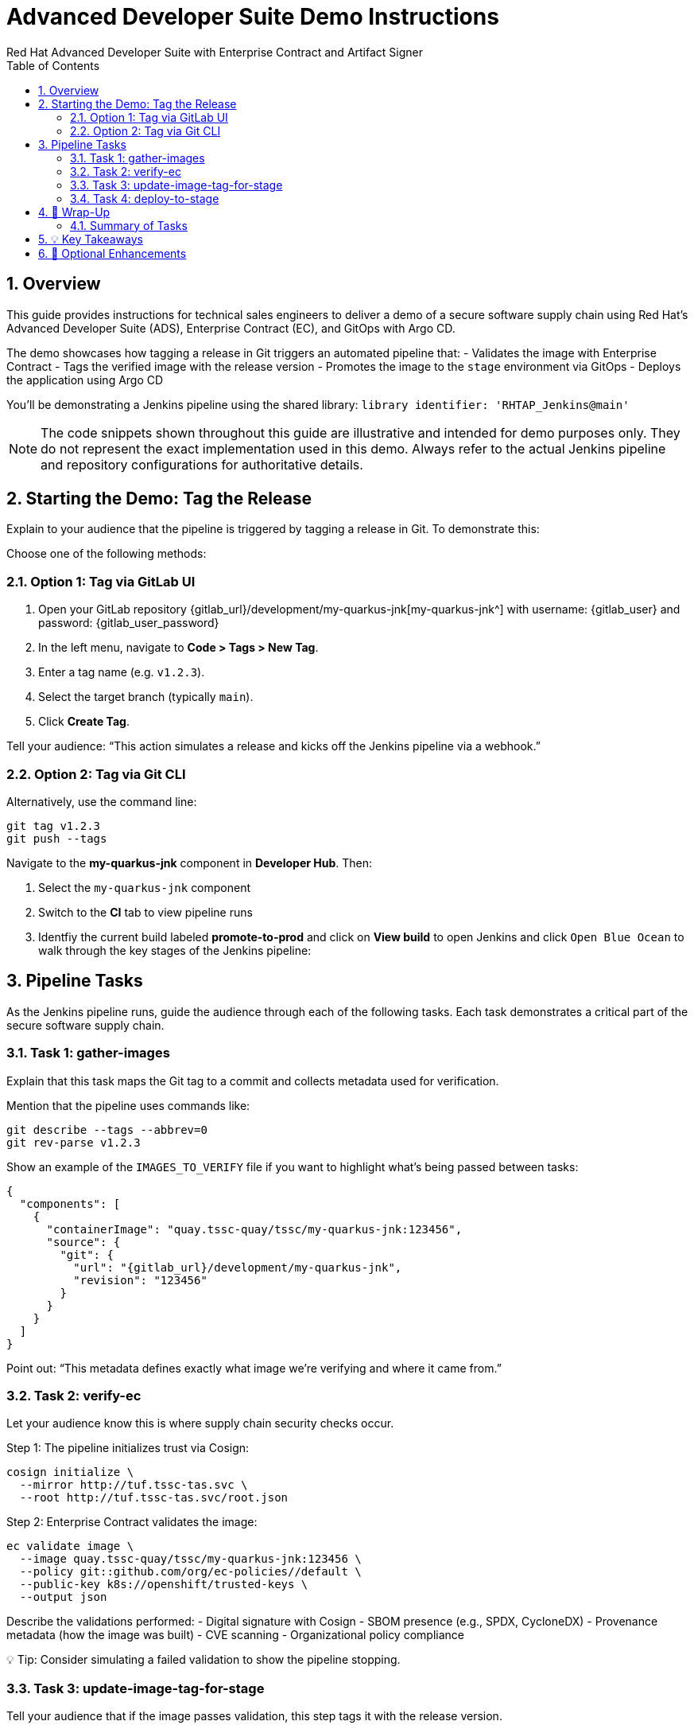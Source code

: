 = Advanced Developer Suite Demo Instructions
Red Hat Advanced Developer Suite with Enterprise Contract and Artifact Signer
:icons: font
:sectnums:
:source-highlighter: rouge
:toc: macro
:toclevels: 2

toc::[]

== Overview

This guide provides instructions for technical sales engineers to deliver a demo of a secure software supply chain using Red Hat’s Advanced Developer Suite (ADS), Enterprise Contract (EC), and GitOps with Argo CD.

The demo showcases how tagging a release in Git triggers an automated pipeline that:
- Validates the image with Enterprise Contract
- Tags the verified image with the release version
- Promotes the image to the `stage` environment via GitOps
- Deploys the application using Argo CD

You’ll be demonstrating a Jenkins pipeline using the shared library:
`library identifier: 'RHTAP_Jenkins@main'`

[NOTE]
====
The code snippets shown throughout this guide are illustrative and intended for demo purposes only. They do not represent the exact implementation used in this demo. Always refer to the actual Jenkins pipeline and repository configurations for authoritative details.
====

== Starting the Demo: Tag the Release

Explain to your audience that the pipeline is triggered by tagging a release in Git. To demonstrate this:

Choose one of the following methods:

=== Option 1: Tag via GitLab UI

1. Open your GitLab repository {gitlab_url}/development/my-quarkus-jnk[my-quarkus-jnk^] with username: {gitlab_user} and password: {gitlab_user_password}
2. In the left menu, navigate to *Code > Tags > New Tag*.
3. Enter a tag name (e.g. `v1.2.3`).
4. Select the target branch (typically `main`).
5. Click *Create Tag*.

Tell your audience: “This action simulates a release and kicks off the Jenkins pipeline via a webhook.”

=== Option 2: Tag via Git CLI

Alternatively, use the command line:

[source,bash]
----
git tag v1.2.3
git push --tags
----

Navigate to the *my-quarkus-jnk* component in **Developer Hub**. Then:

. Select the `my-quarkus-jnk` component
. Switch to the **CI** tab to view pipeline runs
. Identfiy the current build labeled **promote-to-prod** and click on **View build** to open Jenkins and click `Open Blue Ocean` to walk through the key stages of the Jenkins pipeline:

== Pipeline Tasks

As the Jenkins pipeline runs, guide the audience through each of the following tasks. Each task demonstrates a critical part of the secure software supply chain.

=== Task 1: gather-images

Explain that this task maps the Git tag to a commit and collects metadata used for verification.

Mention that the pipeline uses commands like:

[source,bash]
----
git describe --tags --abbrev=0
git rev-parse v1.2.3
----

Show an example of the `IMAGES_TO_VERIFY` file if you want to highlight what’s being passed between tasks:

[source,json,subs="attributes"]
----
{
  "components": [
    {
      "containerImage": "quay.tssc-quay/tssc/my-quarkus-jnk:123456",
      "source": {
        "git": {
          "url": "{gitlab_url}/development/my-quarkus-jnk",
          "revision": "123456"
        }
      }
    }
  ]
}
----

Point out: “This metadata defines exactly what image we’re verifying and where it came from.”

=== Task 2: verify-ec

Let your audience know this is where supply chain security checks occur.

Step 1: The pipeline initializes trust via Cosign:

[source,bash]
----
cosign initialize \
  --mirror http://tuf.tssc-tas.svc \
  --root http://tuf.tssc-tas.svc/root.json
----

Step 2: Enterprise Contract validates the image:

[source,bash]
----
ec validate image \
  --image quay.tssc-quay/tssc/my-quarkus-jnk:123456 \
  --policy git::github.com/org/ec-policies//default \
  --public-key k8s://openshift/trusted-keys \
  --output json
----

Describe the validations performed:
- Digital signature with Cosign
- SBOM presence (e.g., SPDX, CycloneDX)
- Provenance metadata (how the image was built)
- CVE scanning
- Organizational policy compliance

💡 Tip: Consider simulating a failed validation to show the pipeline stopping.

=== Task 3: update-image-tag-for-stage

Tell your audience that if the image passes validation, this step tags it with the release version.

[source,bash]
----
skopeo copy \
  docker://quay.tssc-quay/tssc/my-quarkus-jnk:123456 \
  docker://quay.tssc-quay/tssc/my-quarkus-jnk:v1.2.3
----

Explain:
- It creates a human-readable, immutable tag.
- Only validated images are promoted.
- This tag is what’s deployed to the `stage` environment.

=== Task 4: deploy-to-stage

Explain that this step updates the GitOps repository to reflect the new image tag.

The pipeline updates:

`overlays/stage/deployment-patch.yaml`

[source,yaml]
----
apiVersion: apps/v1
kind: Deployment
metadata:
  name: my-quarkus-jnk
spec:
  template:
    spec:
      containers:
        - name: my-quarkus-jnk
          image: quay.tssc-quay/tssc/my-quarkus-jnk:v1.2.3
----

And this patch is referenced by `kustomization.yaml`:

[source,yaml]
----
apiVersion: kustomize.config.k8s.io/v1beta1
kind: Kustomization
resources:
  - ../../base
patchesStrategicMerge:
  - deployment-patch.yaml
----

Mention:
- Jenkins commits and pushes this update to the GitOps repo.
- Argo CD automatically detects the change and syncs it to the `stage` cluster.

== 📘 Wrap-Up

=== Summary of Tasks

|===
|Task | Description

| Git Tag
| Triggered via GitLab UI or CLI

| 1.1 gather-images
| Resolves tag to commit, generates `IMAGES_TO_VERIFY`

| 1.2 verify-ec
| Validates signature, SBOM, provenance, CVEs, policy

| 2 update-image-tag-for-stage
| Tags validated image with Git version

| 3 deploy-to-stage
| Updates `overlays/stage` to trigger Argo CD deployment
|===

== 💡 Key Takeaways

- Tagging a release triggers the entire secure promotion pipeline.
- Enterprise Contract ensures only compliant images move forward.
- Jenkins shared library `RHTAP_Jenkins@main` encapsulates best practices.
- GitOps overlays manage environment-specific configuration.
- Argo CD continuously ensures the cluster matches Git.

== 🧩 Optional Enhancements

Use these if you want to go deeper during the demo:

- Simulate a failed validation (e.g., use an unsigned image)
- Show image tags in Quay: `:abc123` and `:v1.2.3`
- Demo Argo CD UI syncing to `stage`
- Display the Enterprise Contract policy bundle
- Explain that production promotion uses a different overlay and release tag
